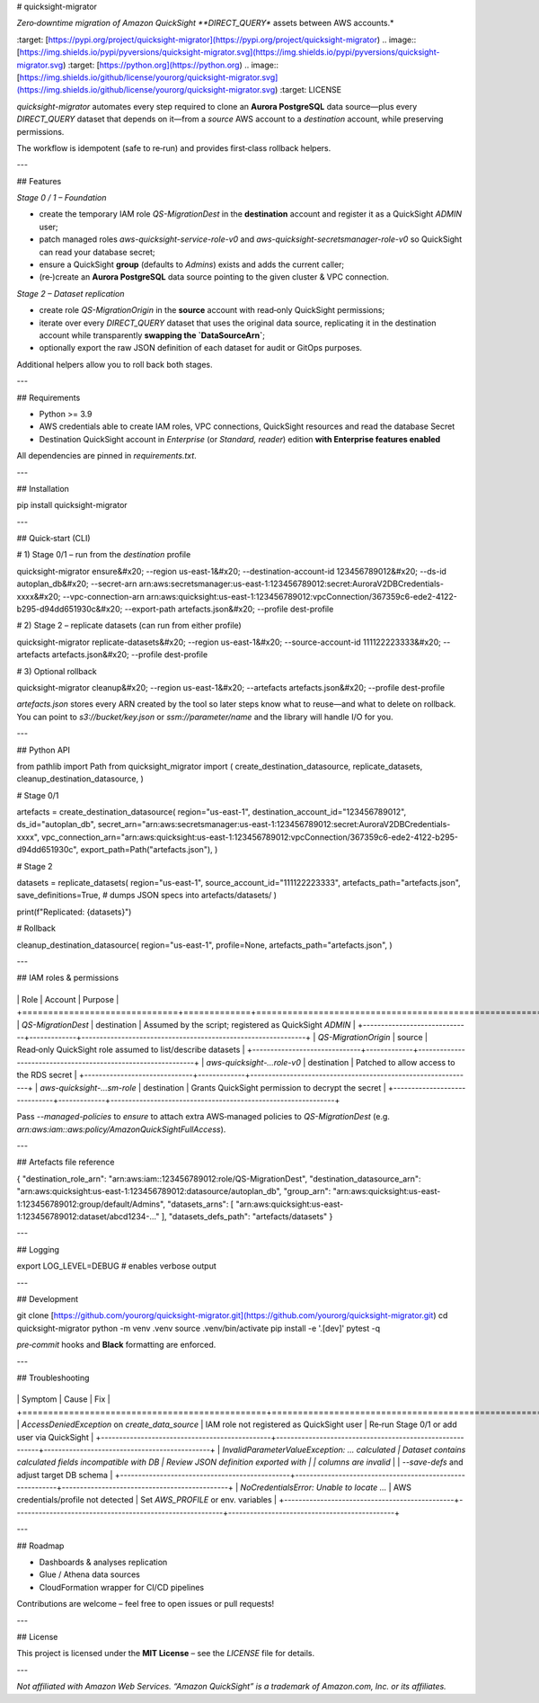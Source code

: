 # quicksight-migrator

*Zero‑downtime migration of Amazon QuickSight **DIRECT\_QUERY** assets between AWS accounts.*

.. image:: [https://img.shields.io/pypi/v/quicksight-migrator.svg](https://img.shields.io/pypi/v/quicksight-migrator.svg)
\:target: [https://pypi.org/project/quicksight-migrator](https://pypi.org/project/quicksight-migrator)
.. image:: [https://img.shields.io/pypi/pyversions/quicksight-migrator.svg](https://img.shields.io/pypi/pyversions/quicksight-migrator.svg)
\:target: [https://python.org](https://python.org)
.. image:: [https://img.shields.io/github/license/yourorg/quicksight-migrator.svg](https://img.shields.io/github/license/yourorg/quicksight-migrator.svg)
\:target: LICENSE

`quicksight-migrator` automates every step required to clone an **Aurora PostgreSQL** data source—plus every *DIRECT\_QUERY* dataset that depends on it—from a *source* AWS account to a *destination* account, while preserving permissions.

The workflow is idempotent (safe to re‑run) and provides first‑class rollback helpers.

---

## Features

*Stage 0 / 1 – Foundation*

* create the temporary IAM role `QS-MigrationDest` in the **destination** account and register it as a QuickSight *ADMIN* user;
* patch managed roles `aws-quicksight-service-role-v0` and `aws-quicksight-secretsmanager-role-v0` so QuickSight can read your database secret;
* ensure a QuickSight **group** (defaults to `Admins`) exists and adds the current caller;
* (re‑)create an **Aurora PostgreSQL** data source pointing to the given cluster & VPC connection.

*Stage 2 – Dataset replication*

* create role `QS-MigrationOrigin` in the **source** account with read‑only QuickSight permissions;
* iterate over every `DIRECT_QUERY` dataset that uses the original data source, replicating it in the destination account while transparently **swapping the `DataSourceArn`**;
* optionally export the raw JSON definition of each dataset for audit or GitOps purposes.

Additional helpers allow you to roll back both stages.

---

## Requirements

* Python >= 3.9
* AWS credentials able to create IAM roles, VPC connections, QuickSight resources and read the database Secret
* Destination QuickSight account in *Enterprise* (or *Standard, reader*) edition **with Enterprise features enabled**

All dependencies are pinned in `requirements.txt`.

---

## Installation

.. code-block:: bash

pip install quicksight-migrator

---

## Quick‑start (CLI)

.. code-block:: bash

# 1) Stage 0/1 – run from the *destination* profile

quicksight-migrator ensure&#x20;
\--region us-east-1&#x20;
\--destination-account-id 123456789012&#x20;
\--ds-id autoplan\_db&#x20;
\--secret-arn arn\:aws\:secretsmanager\:us-east-1:123456789012\:secret\:AuroraV2DBCredentials-xxxx&#x20;
\--vpc-connection-arn arn\:aws\:quicksight\:us-east-1:123456789012\:vpcConnection/367359c6-ede2-4122-b295-d94dd651930c&#x20;
\--export-path artefacts.json&#x20;
\--profile dest-profile

# 2) Stage 2 – replicate datasets (can run from either profile)

quicksight-migrator replicate-datasets&#x20;
\--region us-east-1&#x20;
\--source-account-id 111122223333&#x20;
\--artefacts artefacts.json&#x20;
\--profile dest-profile

# 3) Optional rollback

quicksight-migrator cleanup&#x20;
\--region us-east-1&#x20;
\--artefacts artefacts.json&#x20;
\--profile dest-profile

`artefacts.json` stores every ARN created by the tool so later steps know what to reuse—and what to delete on rollback. You can point to `s3://bucket/key.json` or `ssm://parameter/name` and the library will handle I/O for you.

---

## Python API

.. code-block:: python

from pathlib import Path
from quicksight\_migrator import (
create\_destination\_datasource,
replicate\_datasets,
cleanup\_destination\_datasource,
)

# Stage 0/1

artefacts = create\_destination\_datasource(
region="us-east-1",
destination\_account\_id="123456789012",
ds\_id="autoplan\_db",
secret\_arn="arn\:aws\:secretsmanager\:us-east-1:123456789012\:secret\:AuroraV2DBCredentials-xxxx",
vpc\_connection\_arn="arn\:aws\:quicksight\:us-east-1:123456789012\:vpcConnection/367359c6-ede2-4122-b295-d94dd651930c",
export\_path=Path("artefacts.json"),
)

# Stage 2

datasets = replicate\_datasets(
region="us-east-1",
source\_account\_id="111122223333",
artefacts\_path="artefacts.json",
save\_definitions=True,  # dumps JSON specs into artefacts/datasets/
)

print(f"Replicated: {datasets}")

# Rollback

cleanup\_destination\_datasource(
region="us-east-1",
profile=None,
artefacts\_path="artefacts.json",
)

---

## IAM roles & permissions

+------------------------------+-------------+--------------------------------------------------------------+
\| Role                         | Account     | Purpose                                                      |
+==============================+=============+==============================================================+
\| `QS-MigrationDest`         | destination | Assumed by the script; registered as QuickSight *ADMIN*      |
+------------------------------+-------------+--------------------------------------------------------------+
\| `QS-MigrationOrigin`       | source      | Read‑only QuickSight role assumed to list/describe datasets  |
+------------------------------+-------------+--------------------------------------------------------------+
\| `aws-quicksight-…role-v0`  | destination | Patched to allow access to the RDS secret                    |
+------------------------------+-------------+--------------------------------------------------------------+
\| `aws-quicksight-…sm-role`  | destination | Grants QuickSight permission to decrypt the secret           |
+------------------------------+-------------+--------------------------------------------------------------+

Pass `--managed-policies` to `ensure` to attach extra AWS‐managed policies to `QS-MigrationDest` (e.g. `arn:aws:iam::aws:policy/AmazonQuickSightFullAccess`).

---

## Artefacts file reference

.. code-block:: json

{
"destination\_role\_arn": "arn\:aws\:iam::123456789012\:role/QS-MigrationDest",
"destination\_datasource\_arn": "arn\:aws\:quicksight\:us-east-1:123456789012\:datasource/autoplan\_db",
"group\_arn": "arn\:aws\:quicksight\:us-east-1:123456789012\:group/default/Admins",
"datasets\_arns": \[
"arn\:aws\:quicksight\:us-east-1:123456789012\:dataset/abcd1234-…"
],
"datasets\_defs\_path": "artefacts/datasets"
}

---

## Logging

.. code-block:: bash

export LOG\_LEVEL=DEBUG  # enables verbose output

---

## Development

.. code-block:: bash

git clone [https://github.com/yourorg/quicksight-migrator.git](https://github.com/yourorg/quicksight-migrator.git)
cd quicksight-migrator
python -m venv .venv
source .venv/bin/activate
pip install -e '.\[dev]'
pytest -q

`pre‑commit` hooks and **Black** formatting are enforced.

---

## Troubleshooting

+-----------------------------------------------+----------------------------------------------------------+----------------------------------------------+
\| Symptom                                       | Cause                                                    | Fix                                         |
+===============================================+==========================================================+==============================================+
\| `AccessDeniedException` on `create_data_source` | IAM role not registered as QuickSight user              | Re‑run Stage 0/1 or add user via QuickSight  |
+-----------------------------------------------+----------------------------------------------------------+----------------------------------------------+
\| `InvalidParameterValueException: … calculated | Dataset contains calculated fields incompatible with DB | Review JSON definition exported with         | | columns are invalid`                         |                                                          | `--save-defs` and adjust target DB schema  |
+-----------------------------------------------+----------------------------------------------------------+----------------------------------------------+
\| `NoCredentialsError: Unable to locate …`    | AWS credentials/profile not detected                     | Set `AWS_PROFILE` or env. variables        |
+-----------------------------------------------+----------------------------------------------------------+----------------------------------------------+

---

## Roadmap

* Dashboards & analyses replication
* Glue / Athena data sources
* CloudFormation wrapper for CI/CD pipelines

Contributions are welcome – feel free to open issues or pull requests!

---

## License

This project is licensed under the **MIT License** – see the `LICENSE` file for details.

---

*Not affiliated with Amazon Web Services. “Amazon QuickSight” is a trademark of Amazon.com, Inc. or its affiliates.*
